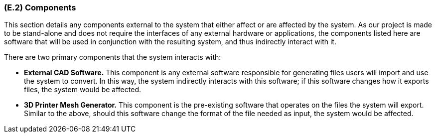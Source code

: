 [#e2,reftext=E.2]
=== (E.2) Components

ifdef::env-draft[]
TIP: _List of elements of the environment that may affect or be affected by the system and project. It includes other systems to which the system must be interfaced. These components may include existing systems, particularly software systems, with which the system will interact — by using their APIs (program interfaces), or by providing APIs to them, or both. These are interfaces provided to the system from the outside world. They are distinct from both: interfaces provided by the system to the outside world (<<s3>>); and technology elements that the system's development will require (<<p5>>)._  <<BM22>>
endif::[]

This section details any components external to the system that either affect or are affected by the system. As our project is made to be stand-alone and does not require the interfaces of any external hardware or applications, the components listed here are software that will be used in conjunction with the resulting system, and thus indirectly interact with it.

There are two primary components that the system interacts with:

* *External CAD Software.* This component is any external software responsible for generating files users will import and use the system to convert. In this way, the system indirectly interacts with this software; if this software changes how it exports files, the system would be affected. 

* *3D Printer Mesh Generator.* This component is the pre-existing software that operates on the files the system will export. Similar to the above, should this software change the format of the file needed as input, the system would be affected.
